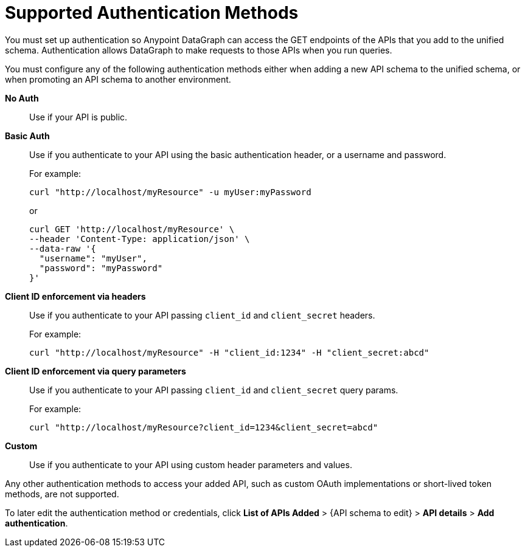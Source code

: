 = Supported Authentication Methods

You must set up authentication so Anypoint DataGraph can access the GET endpoints of the APIs that you add to the unified schema. Authentication allows DataGraph to make requests to those APIs when you run queries.

You must configure any of the following authentication methods either when adding a new API schema to the unified schema, or when promoting an API schema to another environment.

*No Auth*::
Use if your API is public.
*Basic Auth*::
Use if you authenticate to your API using the basic authentication header, or a username and password.
+
For example:
+
[source,CURL,linenums]
--
curl "http://localhost/myResource" -u myUser:myPassword
--
+
or
+
[source,CURL,linenums]
--
curl GET 'http://localhost/myResource' \
--header 'Content-Type: application/json' \
--data-raw '{
  "username": "myUser",
  "password": "myPassword"
}'
--
*Client ID enforcement via headers*::
Use if you authenticate to your API passing `client_id` and `client_secret` headers.
+
For example:
+
[source,CURL,linenums]
--
curl "http://localhost/myResource" -H "client_id:1234" -H "client_secret:abcd"
--
*Client ID enforcement via query parameters*::
Use if you authenticate to your API passing `client_id` and `client_secret` query params.
+
For example:
+
[source,CURL,linenums]
--
curl "http://localhost/myResource?client_id=1234&client_secret=abcd"
--
*Custom*::
Use if you authenticate to your API using custom header parameters and values.

Any other authentication methods to access your added API, such as custom OAuth implementations or short-lived token methods, are not supported.

To later edit the authentication method or credentials, click *List of APIs Added* > {API schema to edit} > *API details* > *Add authentication*.
